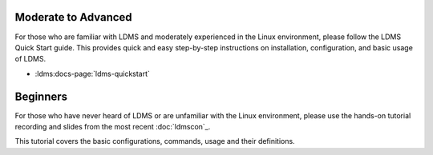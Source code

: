 
Moderate to Advanced
--------------------
For those who are familiar with LDMS and moderately experienced in the Linux environment, please follow the LDMS Quick Start guide. This provides quick and easy step-by-step instructions on installation, configuration, and basic usage of LDMS.

- :ldms:docs-page:`ldms-quickstart`


Beginners
----------

For those who have never heard of LDMS or are unfamiliar with the Linux environment, please use the hands-on tutorial recording and slides from the most recent :doc:`ldmscon`_.

This tutorial covers the basic configurations, commands, usage and their definitions. 
  
